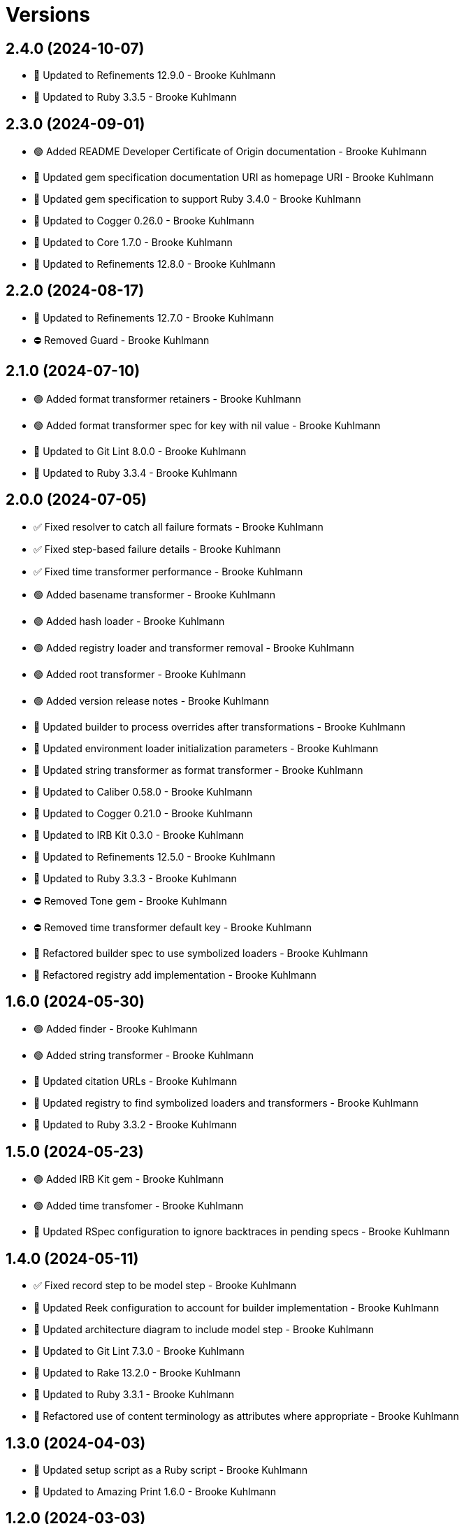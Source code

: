 = Versions

== 2.4.0 (2024-10-07)

* 🔼 Updated to Refinements 12.9.0 - Brooke Kuhlmann
* 🔼 Updated to Ruby 3.3.5 - Brooke Kuhlmann

== 2.3.0 (2024-09-01)

* 🟢 Added README Developer Certificate of Origin documentation - Brooke Kuhlmann
* 🔼 Updated gem specification documentation URI as homepage URI - Brooke Kuhlmann
* 🔼 Updated gem specification to support Ruby 3.4.0 - Brooke Kuhlmann
* 🔼 Updated to Cogger 0.26.0 - Brooke Kuhlmann
* 🔼 Updated to Core 1.7.0 - Brooke Kuhlmann
* 🔼 Updated to Refinements 12.8.0 - Brooke Kuhlmann

== 2.2.0 (2024-08-17)

* 🔼 Updated to Refinements 12.7.0 - Brooke Kuhlmann
* ⛔️ Removed Guard - Brooke Kuhlmann

== 2.1.0 (2024-07-10)

* 🟢 Added format transformer retainers - Brooke Kuhlmann
* 🟢 Added format transformer spec for key with nil value - Brooke Kuhlmann
* 🔼 Updated to Git Lint 8.0.0 - Brooke Kuhlmann
* 🔼 Updated to Ruby 3.3.4 - Brooke Kuhlmann

== 2.0.0 (2024-07-05)

* ✅ Fixed resolver to catch all failure formats - Brooke Kuhlmann
* ✅ Fixed step-based failure details - Brooke Kuhlmann
* ✅ Fixed time transformer performance - Brooke Kuhlmann
* 🟢 Added basename transformer - Brooke Kuhlmann
* 🟢 Added hash loader - Brooke Kuhlmann
* 🟢 Added registry loader and transformer removal - Brooke Kuhlmann
* 🟢 Added root transformer - Brooke Kuhlmann
* 🟢 Added version release notes - Brooke Kuhlmann
* 🔼 Updated builder to process overrides after transformations - Brooke Kuhlmann
* 🔼 Updated environment loader initialization parameters - Brooke Kuhlmann
* 🔼 Updated string transformer as format transformer - Brooke Kuhlmann
* 🔼 Updated to Caliber 0.58.0 - Brooke Kuhlmann
* 🔼 Updated to Cogger 0.21.0 - Brooke Kuhlmann
* 🔼 Updated to IRB Kit 0.3.0 - Brooke Kuhlmann
* 🔼 Updated to Refinements 12.5.0 - Brooke Kuhlmann
* 🔼 Updated to Ruby 3.3.3 - Brooke Kuhlmann
* ⛔️ Removed Tone gem - Brooke Kuhlmann
* ⛔️ Removed time transformer default key - Brooke Kuhlmann
* 🔁 Refactored builder spec to use symbolized loaders - Brooke Kuhlmann
* 🔁 Refactored registry add implementation - Brooke Kuhlmann

== 1.6.0 (2024-05-30)

* 🟢 Added finder - Brooke Kuhlmann
* 🟢 Added string transformer - Brooke Kuhlmann
* 🔼 Updated citation URLs - Brooke Kuhlmann
* 🔼 Updated registry to find symbolized loaders and transformers - Brooke Kuhlmann
* 🔼 Updated to Ruby 3.3.2 - Brooke Kuhlmann

== 1.5.0 (2024-05-23)

* 🟢 Added IRB Kit gem - Brooke Kuhlmann
* 🟢 Added time transfomer - Brooke Kuhlmann
* 🔼 Updated RSpec configuration to ignore backtraces in pending specs - Brooke Kuhlmann

== 1.4.0 (2024-05-11)

* ✅ Fixed record step to be model step - Brooke Kuhlmann
* 🔼 Updated Reek configuration to account for builder implementation - Brooke Kuhlmann
* 🔼 Updated architecture diagram to include model step - Brooke Kuhlmann
* 🔼 Updated to Git Lint 7.3.0 - Brooke Kuhlmann
* 🔼 Updated to Rake 13.2.0 - Brooke Kuhlmann
* 🔼 Updated to Ruby 3.3.1 - Brooke Kuhlmann
* 🔁 Refactored use of content terminology as attributes where appropriate - Brooke Kuhlmann

== 1.3.0 (2024-04-03)

* 🔼 Updated setup script as a Ruby script - Brooke Kuhlmann
* 🔼 Updated to Amazing Print 1.6.0 - Brooke Kuhlmann

== 1.2.0 (2024-03-03)

* ✅ Fixed RuboCop RSpec/DescribedClass issue - Brooke Kuhlmann
* 🔼 Updated RuboCop to use XDG local configuration - Brooke Kuhlmann
* 🔼 Updated to Caliber 0.51.0 - Brooke Kuhlmann
* 🔼 Updated to Git Lint 7.1.0 - Brooke Kuhlmann
* 🔼 Updated to RSpec 3.13.0 - Brooke Kuhlmann
* 🔼 Updated to Refinements 12.1.0 - Brooke Kuhlmann

== 1.1.0 (2024-02-19)

* 🟢 Added repl_type_completor gem - Brooke Kuhlmann
* 🔼 Updated to Caliber 0.50.0 - Brooke Kuhlmann
* 🔼 Updated to Git Lint 7.0.0 - Brooke Kuhlmann
* 🔼 Updated to Reek 6.3.0 - Brooke Kuhlmann

== 1.0.0 (2024-01-01)

* Updated Circle CI step names - Brooke Kuhlmann
* Updated gem dependencies - Brooke Kuhlmann
* Updated to Ruby 3.3.0 - Brooke Kuhlmann
* Removed Gemfile code prefix from quality group - Brooke Kuhlmann
* Removed Rakefile code prefix from quality task - Brooke Kuhlmann

== 0.5.1 (2023-11-15)

* Fixed gem loader to find by tag and cache instance - Brooke Kuhlmann
* Updated Gemfile to support next minor Ruby version - Brooke Kuhlmann

== 0.5.0 (2023-10-15)

* Updated to Caliber 0.42.0 - Brooke Kuhlmann
* Updated to Cogger 0.12.0 - Brooke Kuhlmann
* Refactored Gemfile to use ruby file syntax - Brooke Kuhlmann

== 0.4.0 (2023-09-30)

* Fixed Zeitwerk loader - Brooke Kuhlmann
* Added gem loader - Brooke Kuhlmann
* Updated GitHub issue template with simplified sections - Brooke Kuhlmann
* Updated documentation to clarify overrides and transformers - Brooke Kuhlmann

== 0.3.0 (2023-07-11)

* Fixed RuboCop Packaging/BundlerSetupInTests issues - Brooke Kuhlmann
* Added Versionaire gem - Brooke Kuhlmann
* Added custom version type - Brooke Kuhlmann
* Updated Rake RSpec task configuration to not be verbose - Brooke Kuhlmann

== 0.2.1 (2023-06-19)

* Updated documention to reference the Sod gem - Brooke Kuhlmann
* Updated to Caliber 0.35.0 - Brooke Kuhlmann
* Updated to Git Lint 6.0.0 - Brooke Kuhlmann

== 0.2.0 (2023-06-13)

* Fixed Style/MethodCallWithArgsParentheses issue - Brooke Kuhlmann
* Fixed documentation typos - Brooke Kuhlmann
* Updated to Cogger 0.10.0 - Brooke Kuhlmann
* Updated to Debug 1.8.0 - Brooke Kuhlmann
* Updated to Refinements 11.0.0 - Brooke Kuhlmann
* Updated to Tone 0.3.0 - Brooke Kuhlmann

== 0.1.0 (2023-05-04)

* Fixed symbolization of overwritten keys - Brooke Kuhlmann
* Added Dry Types gem - Brooke Kuhlmann
* Added Pathname custom type - Brooke Kuhlmann

== 0.0.0 (2023-04-23)

* Added JSON loader - Brooke Kuhlmann
* Added RSpec Dry Monads and Schema configuration - Brooke Kuhlmann
* Added YAML loader - Brooke Kuhlmann
* Added builder - Brooke Kuhlmann
* Added contract - Brooke Kuhlmann
* Added default logger - Brooke Kuhlmann
* Added documentation - Brooke Kuhlmann
* Added environment loader - Brooke Kuhlmann
* Added gem dependencies - Brooke Kuhlmann
* Added primary interface - Brooke Kuhlmann
* Added project skeleton - Brooke Kuhlmann
* Added registry - Brooke Kuhlmann
* Added resolver - Brooke Kuhlmann
